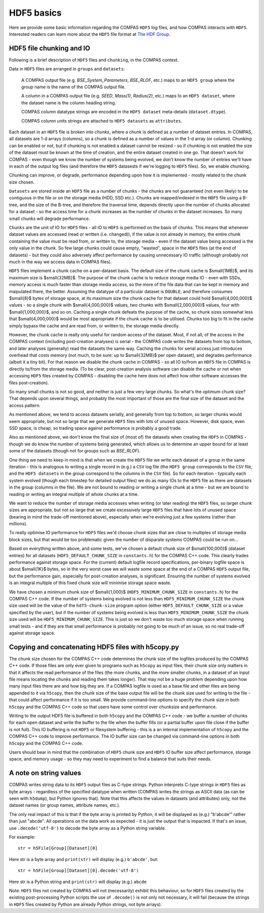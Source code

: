 HDF5 basics
===========

Here we provide some basic information regarding the COMPAS ``HDF5`` log files, and how COMPAS interacts with ``HDF5``.
Interested readers can learn more about the ``HDF5`` file format at `The HDF Group <https://www.hdfgroup.org/>`__.


.. _HDF5-chunking:

HDF5 file chunking and IO
-------------------------

Following is a brief description of ``HDF5`` files and ``chunking``, in the COMPAS context.

Data in ``HDF5`` files are arranged in ``groups`` and ``datasets``:

    A COMPAS output file (e.g. `BSE_System_Parameters`, `BSE_RLOF`, etc.) maps to an ``HDF5 group`` where the group name is
    the name of the COMPAS output file.

    A column in a COMPAS output file (e.g. `SEED`, `Mass(1)`, `Radius(2)`, etc.) maps to an ``HDF5 dataset``, where the
    dataset name is the column heading string.

    COMPAS column datatype strings are encoded in the ``HDF5 dataset`` meta-details (``dataset.dtype``).

    COMPAS column units strings are attached to ``HDF5 datasets`` as ``attributes``.

Each dataset in an ``HDF5`` file is broken into `chunks`, where a chunk is defined as a number of dataset entries. In COMPAS,
all datasets are 1-d arrays (columns), so a chunk is defined as a number of values in the 1-d array (or column). Chunking can 
be enabled or not, but if chunking is not enabled a dataset cannot be resized - so if chunking is not enabled the size of the 
dataset must be known at the time of creation, and the entire dataset created in one go. That doesn't work for COMPAS - even 
though we know the number of systems being evolved, we don't know the number of entries we'll have in each of the output log 
files (and therefore the ``HDF5`` datasests if we're logging to ``HDF5`` files).  So, we enable chunking.
 
Chunking can improve, or degrade, performance depending upon how it is implemented - mostly related to the chunk size chosen.
 
``Datasets`` are stored inside an ``HDF5`` file as a number of chunks - the chunks are not guaranteed (not even likely) to be
contiguous in the file or on the storage media (HDD, SSD etc.). Chunks are mapped/indexed in the ``HDF5`` file using a B-tree,
and the size of the B-tree, and therefore the traversal time, depends directly upon the number of chunks allocated for a 
dataset - so the access time for a chunk increases as the number of chunks in the dataset increases. So many small chunks will
degrade performance.
 
``Chunks`` are the unit of IO for ``HDF5`` files - all IO to ``HDF5`` is performed on the basis of chunks. This means that 
whenever dataset values are accessed (read or written (i.e. changed)), if the value is not already in memory, the entire chunk
containing the value must be read from, or written to, the storage media - even if the dataset value being accessed is the only
value in the chunk. So few large chunks could cause empty, "wasted", space in the ``HDF5`` files (at the end of datasets) - but
they could also adversely affect performance by causing unnecessary IO traffic (although probably not much in the way we access 
data in COMPAS files).
 
``HDF5`` files implement a chunk cache on a per-dataset basis. The default size of the chunk cache is $\small{1MB}$, and its 
maximum size is $\small{32MB}$. The purpose of the chunk cache is to reduce storage media IO - even with SSDs, memory access is 
much faster than storage media access, so the more of the file data that can be kept in memory and maipulated there, the better.  
Assuming the datatype of a particular dataset is ``DOUBLE``, and therefore consumes $\small{8}$ bytes of storage space, at its 
maximum size the chunk cache for that dataset could hold $\small{4,000,000}$ values - so a single chunk with $\small{4,000,000}$ 
values, two chunks with $\small{2,000,000}$ values, four with $\small{1,000,000}$, and so on. Caching a single chunk defeats the 
purpose of the cache, so chunk sizes somewhat less that $\small{4,000,000}$ would be most appropriate if the chunk cache is to be 
utilised. Chunks too big to fit in the cache simply bypass the cache and are read from, or written to, the storage media directly.
 
However, the chunk cache is really only useful for random access of the dataset. Most, if not all, of the access in the COMPAS 
context (including post-creation analyses) is serial - the COMPAS code writes the datasets from top to bottom, and later analyses
(generally) read the datasets the same way. Caching the chunks for serial access just introduces overhead that costs memory (not 
much, to be sure: up to $\small{32MB}$ per open dataset), and degrades performance (albeit it a tiny bit). For that reason we disable
the chunk cache in COMPAS - so all IO to/from an ``HDF5`` file in COMPAS is directly to/from the storage media. (To be clear, 
post-creation analysis software can disable the cache or not when accessing ``HDF5`` files created by COMPAS - disabling the cache
here does not affect how other software accesses the files post-creation).
 
So many small chunks is not so good, and neither is just a few very large chunks. So what's the optimum chunk size? That depends 
upon several things, and probably the most important of those are the final size of the dataset and the access pattern.
 
As mentioned above, we tend to access datasets serially, and generally from top to bottom, so larger chunks would seem appropriate, 
but not so large that we generate ``HDF5`` files with lots of unused space. However, disk space, even SSD space, is cheap, so 
trading space against performance is probably a good trade.
 
Also as mentioned above, we don't know the final size of (most of) the datasets when creating the ``HDF5`` in COMPAS - though we do
know the number of systems being generated, which allows us to determine an upper bound for at least some of the datasets (though 
not for groups such as `BSE_RLOF`).
 
One thing we need to keep in mind is that when we create the ``HDF5`` file we write each dataset of a group in the same 
iteration - this is analogous to writing a single record in (e.g.) a ``CSV`` log file (the ``HDF5 group`` corresponds to the ``CSV``
file, and the ``HDF5 datasets`` in the group correspond to the columns in the ``CSV`` file). So for each iteration - typically each
system evolved (though each timestep for detailed output files) we do as many IOs to the ``HDF5`` file as there are datasets in the
group (columns in the file). We are not bound to reading or writing a single chunk at a time - but we are bound to reading or writing
an integral multiple of whole chunks at a time.
 
We want to reduce the number of storage media accesses when writing (or later reading) the ``HDF5`` files, so larger chunk sizes are 
appropriate, but not so large that we create excessively large ``HDF5`` files that have lots of unused space (bearing in mind the 
trade-off mentioned above), especially when we're evolving just a few systems (rather than millions).
 
To really optimise IO performance for ``HDF5`` files we'd choose chunk sizes that are close to multiples of storage media block sizes,
but that would be too problematic given the number of disparate systems COMPAS could be run on...
 
Based on everything written above, and some tests, we've chosen a default chunk size of $\small{100,000}$ (dataset entries) for all 
datasets (``HDF5_DEFAULT_CHUNK_SIZE`` in ``constants.h``) for the COMPAS C++ code. This clearly trades performance against storage space.
For the (current) default logfile record specifications, per-binary logfile space is about $\small{1K}$ bytes, so in the very worst case
we will waste some space at the end of a COMPAS ``HDF5`` output file, but the performance gain, especially for post-creation analyses, is 
significant. Ensuring the number of systems evolved is an integral multiple of this fixed chunk size will minimise storage space waste.

We have chosen a minimum chunk size of $\small{1,000}$ (``HDF5_MINIMUM_CHUNK_SIZE`` in ``constants.h``) for the COMPAS C++ code. If the
number of systems being evolved is not less than ``HDF5_MINIMUM_CHUNK_SIZE`` the chunk size used will be the value of the ``hdf5-chunk-size``
program option (either ``HDF5_DEFAULT_CHUNK_SIZE`` or a value specified by the user), but if the number of systems being evolved is less
than ``HDF5_MINIMUM_CHUNK_SIZE`` the chunk size used will be ``HDF5_MINIMUM_CHUNK_SIZE``. This is just so we don't waste too much storage 
space when running small tests - and if they are that small performance is probably not going to be much of an issue, so no real trade-off 
against storage space.  


Copying and concatenating HDF5 files with h5copy.py
---------------------------------------------------

The chunk size chosen for the COMPAS C++ code determines the chunk size of the logfiles produced by the COMPAS C++ code.  If those files
are only ever given to programs such as ``h5copy`` as input files, their chunk size only matters in that it affects the read performance 
of the files (the more chunks, and the more smaller chunks, in a dataset of an input file means locating the chunks and reading them takes 
longer).  That may not be a huge problem depending upon how many input files there are and how big they are.  If a COMPAS logfile is used 
as a base file and other files are being appended to it via ``h5copy``, then the chunk size of the base output file will be the chunk size 
used for writing to the file - that could affect performance if it is too small.  We provide command-line options to specify the chunk size 
in both ``h5copy`` and the COMPAS C++ code so that users have some control over chunksize and performance.

Writing to the output HDF5 file is buffered in both ``h5copy`` and the COMPAS C++ code - we buffer a number of chunks for each open dataset 
and write the buffer to the file when the buffer fills (or a partial buffer upon file close if the buffer is not full). This IO buffering is 
not ``HDF5`` or filesystem buffering - this is a an internal implementation of ``h5copy`` and the COMPAS C++ code to improve performance.  
The IO buffer size can be changed via command-line options in both ``h5copy`` and the COMPAS C++ code.
 
Users should bear in mind that the combination of ``HDF5`` chunk size and ``HDF5`` IO buffer size affect performance, storage space, and 
memory usage - so they may need to experiment to find a balance that suits their needs.


A note on string values
-----------------------

COMPAS writes string data to its ``HDF5`` output files as C-type strings.  Python interprets C-type strings in ``HDF5`` files as byte 
arrays - regardless of the specified datatype when written (COMPAS writes the strings as ASCII data (as can be seen with ``h5dump``), but 
Python ignores that).  Note that this affects the values in datasets (and attributes) only, not the dataset names (or group names,
attribute names, etc.).

The only real impact of this is that if the byte array is printed by Python, it will be displayed as (e.g.) "b'abcde'" rather than just 
"abcde".  All operations on the data work as expected - it is just the output that is impacted.  If that's an issue, use ``.decode('utf-8')``
to decode the byte array as a Python string variable.

For example::

    str = h5File[Group][Dataset][0]

Here str is a byte array and ``print(str)`` will display (e.g.) ``b'abcde'``, but::

    str = h5File[Group][Dataset][0].decode('utf-8')

Here str is a Python string and ``print(str)`` will display (e.g.) ``abcde``

Note: ``HDF5`` files not created by COMPAS will not (necessarily) exhibit this behaviour, so for ``HDF5`` files created by the existing 
post-processing Python scripts the use of ``.decode()`` is not only not necessary, it will fail (because the strings in ``HDF5`` files 
created by Python are already Python strings, not byte arrays).


